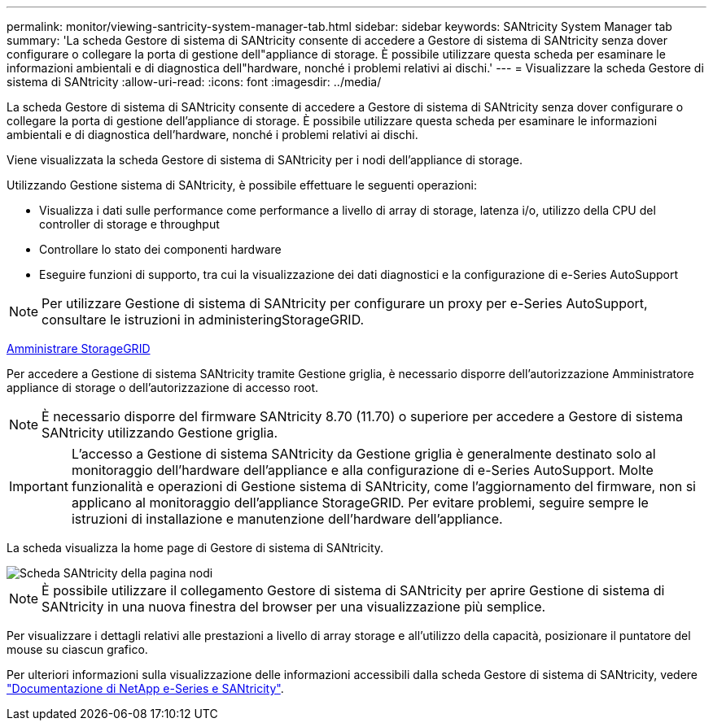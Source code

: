 ---
permalink: monitor/viewing-santricity-system-manager-tab.html 
sidebar: sidebar 
keywords: SANtricity System Manager tab 
summary: 'La scheda Gestore di sistema di SANtricity consente di accedere a Gestore di sistema di SANtricity senza dover configurare o collegare la porta di gestione dell"appliance di storage. È possibile utilizzare questa scheda per esaminare le informazioni ambientali e di diagnostica dell"hardware, nonché i problemi relativi ai dischi.' 
---
= Visualizzare la scheda Gestore di sistema di SANtricity
:allow-uri-read: 
:icons: font
:imagesdir: ../media/


[role="lead"]
La scheda Gestore di sistema di SANtricity consente di accedere a Gestore di sistema di SANtricity senza dover configurare o collegare la porta di gestione dell'appliance di storage. È possibile utilizzare questa scheda per esaminare le informazioni ambientali e di diagnostica dell'hardware, nonché i problemi relativi ai dischi.

Viene visualizzata la scheda Gestore di sistema di SANtricity per i nodi dell'appliance di storage.

Utilizzando Gestione sistema di SANtricity, è possibile effettuare le seguenti operazioni:

* Visualizza i dati sulle performance come performance a livello di array di storage, latenza i/o, utilizzo della CPU del controller di storage e throughput
* Controllare lo stato dei componenti hardware
* Eseguire funzioni di supporto, tra cui la visualizzazione dei dati diagnostici e la configurazione di e-Series AutoSupport



NOTE: Per utilizzare Gestione di sistema di SANtricity per configurare un proxy per e-Series AutoSupport, consultare le istruzioni in administeringStorageGRID.

xref:../admin/index.adoc[Amministrare StorageGRID]

Per accedere a Gestione di sistema SANtricity tramite Gestione griglia, è necessario disporre dell'autorizzazione Amministratore appliance di storage o dell'autorizzazione di accesso root.


NOTE: È necessario disporre del firmware SANtricity 8.70 (11.70) o superiore per accedere a Gestore di sistema SANtricity utilizzando Gestione griglia.


IMPORTANT: L'accesso a Gestione di sistema SANtricity da Gestione griglia è generalmente destinato solo al monitoraggio dell'hardware dell'appliance e alla configurazione di e-Series AutoSupport. Molte funzionalità e operazioni di Gestione sistema di SANtricity, come l'aggiornamento del firmware, non si applicano al monitoraggio dell'appliance StorageGRID. Per evitare problemi, seguire sempre le istruzioni di installazione e manutenzione dell'hardware dell'appliance.

La scheda visualizza la home page di Gestore di sistema di SANtricity.

image::../media/nodes_page_santricity_tab.png[Scheda SANtricity della pagina nodi]


NOTE: È possibile utilizzare il collegamento Gestore di sistema di SANtricity per aprire Gestione di sistema di SANtricity in una nuova finestra del browser per una visualizzazione più semplice.

Per visualizzare i dettagli relativi alle prestazioni a livello di array storage e all'utilizzo della capacità, posizionare il puntatore del mouse su ciascun grafico.

Per ulteriori informazioni sulla visualizzazione delle informazioni accessibili dalla scheda Gestore di sistema di SANtricity, vedere https://mysupport.netapp.com/info/web/ECMP1658252.html["Documentazione di NetApp e-Series e SANtricity"^].
